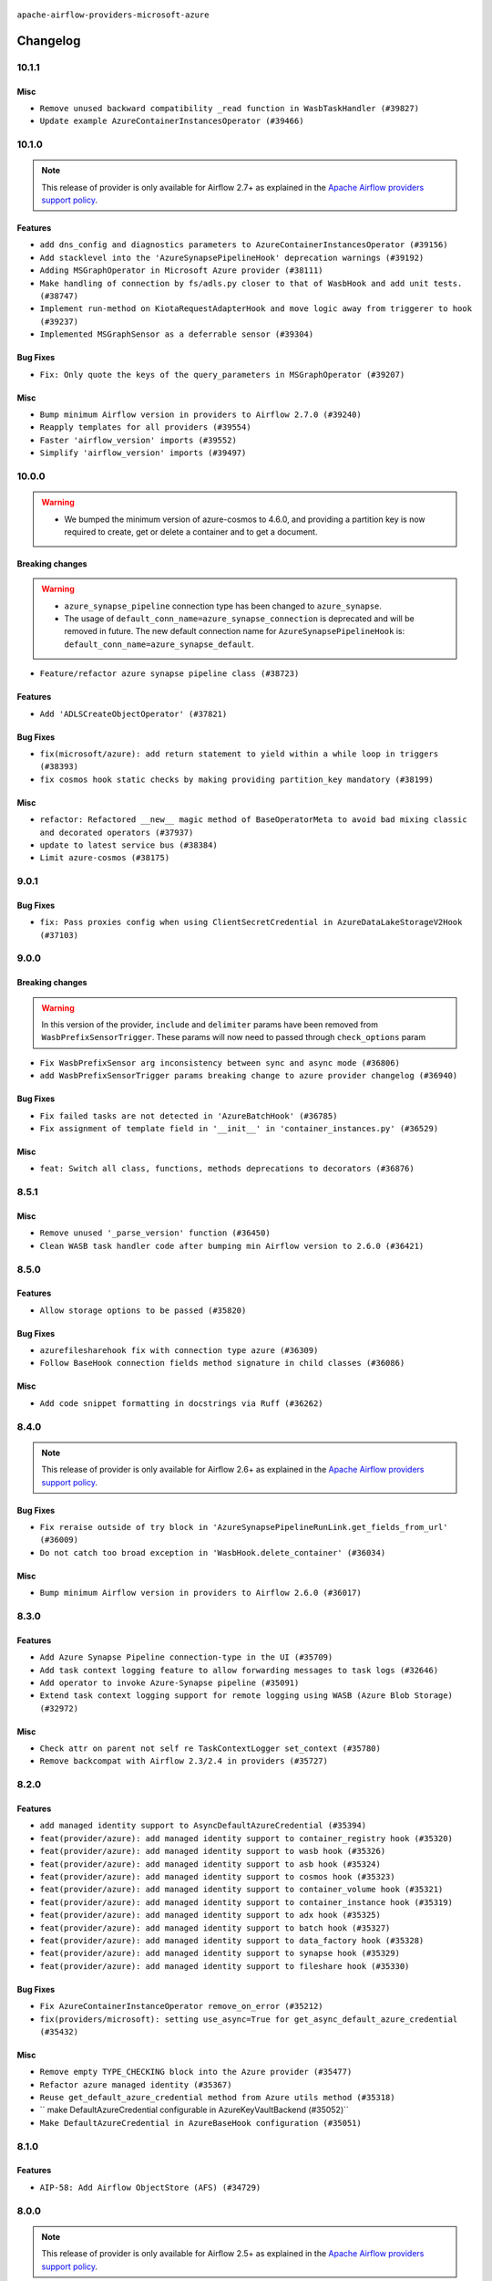  .. Licensed to the Apache Software Foundation (ASF) under one
    or more contributor license agreements.  See the NOTICE file
    distributed with this work for additional information
    regarding copyright ownership.  The ASF licenses this file
    to you under the Apache License, Version 2.0 (the
    "License"); you may not use this file except in compliance
    with the License.  You may obtain a copy of the License at

 ..   http://www.apache.org/licenses/LICENSE-2.0

 .. Unless required by applicable law or agreed to in writing,
    software distributed under the License is distributed on an
    "AS IS" BASIS, WITHOUT WARRANTIES OR CONDITIONS OF ANY
    KIND, either express or implied.  See the License for the
    specific language governing permissions and limitations
    under the License.


.. NOTE TO CONTRIBUTORS:
   Please, only add notes to the Changelog just below the "Changelog" header when there are some breaking changes
   and you want to add an explanation to the users on how they are supposed to deal with them.
   The changelog is updated and maintained semi-automatically by release manager.

``apache-airflow-providers-microsoft-azure``


Changelog
---------

10.1.1
......

Misc
~~~~

* ``Remove unused backward compatibility _read function in WasbTaskHandler (#39827)``
* ``Update example AzureContainerInstancesOperator (#39466)``

10.1.0
......

.. note::
  This release of provider is only available for Airflow 2.7+ as explained in the
  `Apache Airflow providers support policy <https://github.com/apache/airflow/blob/main/PROVIDERS.rst#minimum-supported-version-of-airflow-for-community-managed-providers>`_.

Features
~~~~~~~~

* ``add dns_config and diagnostics parameters to AzureContainerInstancesOperator (#39156)``
* ``Add stacklevel into the 'AzureSynapsePipelineHook' deprecation warnings (#39192)``
* ``Adding MSGraphOperator in Microsoft Azure provider (#38111)``
* ``Make handling of connection by fs/adls.py closer to that of WasbHook and add unit tests. (#38747)``
* ``Implement run-method on KiotaRequestAdapterHook and move logic away from triggerer to hook (#39237)``
* ``Implemented MSGraphSensor as a deferrable sensor (#39304)``

Bug Fixes
~~~~~~~~~

* ``Fix: Only quote the keys of the query_parameters in MSGraphOperator (#39207)``

Misc
~~~~

* ``Bump minimum Airflow version in providers to Airflow 2.7.0 (#39240)``
* ``Reapply templates for all providers (#39554)``
* ``Faster 'airflow_version' imports (#39552)``
* ``Simplify 'airflow_version' imports (#39497)``

.. Review and move the new changes to one of the sections above:
   * ``Prepare docs 1st wave May 2024 (#39328)``

10.0.0
......

.. warning::
   * We bumped the minimum version of azure-cosmos to 4.6.0, and providing a partition key is now required to create, get or delete a container and to get a document.

Breaking changes
~~~~~~~~~~~~~~~~

.. warning::
   * ``azure_synapse_pipeline`` connection type has been changed to ``azure_synapse``.
   * The usage of ``default_conn_name=azure_synapse_connection`` is deprecated and will be removed in future. The new default connection name for ``AzureSynapsePipelineHook`` is: ``default_conn_name=azure_synapse_default``.

* ``Feature/refactor azure synapse pipeline class (#38723)``

Features
~~~~~~~~

* ``Add 'ADLSCreateObjectOperator' (#37821)``

Bug Fixes
~~~~~~~~~

* ``fix(microsoft/azure): add return statement to yield within a while loop in triggers (#38393)``
* ``fix cosmos hook static checks by making providing partition_key mandatory (#38199)``

Misc
~~~~

* ``refactor: Refactored __new__ magic method of BaseOperatorMeta to avoid bad mixing classic and decorated operators (#37937)``
* ``update to latest service bus (#38384)``
* ``Limit azure-cosmos (#38175)``

.. Review and move the new changes to one of the sections above:
   * ``fix: try002 for provider microsoft azure (#38805)``
   * ``Bump ruff to 0.3.3 (#38240)``

9.0.1
.....

Bug Fixes
~~~~~~~~~

* ``fix: Pass proxies config when using ClientSecretCredential in AzureDataLakeStorageV2Hook (#37103)``

.. Below changes are excluded from the changelog. Move them to
   appropriate section above if needed. Do not delete the lines(!):
   * ``Add comment about versions updated by release manager (#37488)``
   * ``D401 Support in Microsoft providers (#37327)``

9.0.0
.....

Breaking changes
~~~~~~~~~~~~~~~~

.. warning::
   In this version of the provider, ``include`` and ``delimiter`` params have been removed from
   ``WasbPrefixSensorTrigger``. These params will now need to passed through ``check_options`` param

* ``Fix WasbPrefixSensor arg inconsistency between sync and async mode (#36806)``
* ``add WasbPrefixSensorTrigger params breaking change to azure provider changelog (#36940)``

Bug Fixes
~~~~~~~~~

* ``Fix failed tasks are not detected in 'AzureBatchHook' (#36785)``
* ``Fix assignment of template field in '__init__' in 'container_instances.py' (#36529)``

Misc
~~~~

* ``feat: Switch all class, functions, methods deprecations to decorators (#36876)``

.. Review and move the new changes to one of the sections above:
   * ``Revert "Provide the logger_name param in providers hooks in order to override the logger name (#36675)" (#37015)``
   * ``Fix stacklevel in warnings.warn into the providers (#36831)``
   * ``Standardize airflow build process and switch to Hatchling build backend (#36537)``
   * ``Provide the logger_name param in providers hooks in order to override the logger name (#36675)``
   * ``Prepare docs 1st wave of Providers January 2024 (#36640)``
   * ``Speed up autocompletion of Breeze by simplifying provider state (#36499)``
   * ``Add docs for RC2 wave of providers for 2nd round of Jan 2024 (#37019)``

8.5.1
.....

Misc
~~~~

* ``Remove unused '_parse_version' function (#36450)``
* ``Clean WASB task handler code after bumping min Airflow version to 2.6.0 (#36421)``

.. Below changes are excluded from the changelog. Move them to
   appropriate section above if needed. Do not delete the lines(!):

8.5.0
.....

Features
~~~~~~~~

* ``Allow storage options to be passed (#35820)``

Bug Fixes
~~~~~~~~~

* ``azurefilesharehook fix with connection type azure (#36309)``
* ``Follow BaseHook connection fields method signature in child classes (#36086)``

Misc
~~~~

* ``Add code snippet formatting in docstrings via Ruff (#36262)``

.. Below changes are excluded from the changelog. Move them to
   appropriate section above if needed. Do not delete the lines(!):

8.4.0
.....

.. note::
  This release of provider is only available for Airflow 2.6+ as explained in the
  `Apache Airflow providers support policy <https://github.com/apache/airflow/blob/main/PROVIDERS.rst#minimum-supported-version-of-airflow-for-community-managed-providers>`_.

Bug Fixes
~~~~~~~~~

* ``Fix reraise outside of try block in 'AzureSynapsePipelineRunLink.get_fields_from_url' (#36009)``
* ``Do not catch too broad exception in 'WasbHook.delete_container' (#36034)``

Misc
~~~~

* ``Bump minimum Airflow version in providers to Airflow 2.6.0 (#36017)``

.. Below changes are excluded from the changelog. Move them to
   appropriate section above if needed. Do not delete the lines(!):
   * ``Add feature to build "chicken-egg" packages from sources (#35890)``

8.3.0
.....

Features
~~~~~~~~

* ``Add Azure Synapse Pipeline connection-type in the UI (#35709)``
* ``Add task context logging feature to allow forwarding messages to task logs (#32646)``
* ``Add operator to invoke Azure-Synapse pipeline (#35091)``
* ``Extend task context logging support for remote logging using WASB (Azure Blob Storage) (#32972)``

Misc
~~~~

* ``Check attr on parent not self re TaskContextLogger set_context (#35780)``
* ``Remove backcompat with Airflow 2.3/2.4 in providers (#35727)``

.. Below changes are excluded from the changelog. Move them to
   appropriate section above if needed. Do not delete the lines(!):
   * ``Fix and reapply templates for provider documentation (#35686)``
   * ``Use reproducible builds for provider packages (#35693)``

8.2.0
.....

Features
~~~~~~~~

* ``add managed identity support to AsyncDefaultAzureCredential (#35394)``
* ``feat(provider/azure): add managed identity support to container_registry hook (#35320)``
* ``feat(provider/azure): add managed identity support to wasb hook (#35326)``
* ``feat(provider/azure): add managed identity support to asb hook (#35324)``
* ``feat(provider/azure): add managed identity support to cosmos hook (#35323)``
* ``feat(provider/azure): add managed identity support to container_volume hook (#35321)``
* ``feat(provider/azure): add managed identity support to container_instance hook (#35319)``
* ``feat(provider/azure): add managed identity support to adx hook (#35325)``
* ``feat(provider/azure): add managed identity support to batch hook (#35327)``
* ``feat(provider/azure): add managed identity support to data_factory hook (#35328)``
* ``feat(provider/azure): add managed identity support to synapse hook (#35329)``
* ``feat(provider/azure): add managed identity support to fileshare hook (#35330)``

Bug Fixes
~~~~~~~~~

* ``Fix AzureContainerInstanceOperator remove_on_error (#35212)``
* ``fix(providers/microsoft): setting use_async=True for get_async_default_azure_credential (#35432)``


Misc
~~~~

* ``Remove empty TYPE_CHECKING block into the Azure provider (#35477)``
* ``Refactor azure managed identity (#35367)``
* ``Reuse get_default_azure_credential method from Azure utils method (#35318)``
* `` make DefaultAzureCredential configurable in AzureKeyVaultBackend (#35052)``
* ``Make DefaultAzureCredential in AzureBaseHook configuration (#35051)``

.. Below changes are excluded from the changelog. Move them to
   appropriate section above if needed. Do not delete the lines(!):
   * ``Switch from Black to Ruff formatter (#35287)``

8.1.0
.....

Features
~~~~~~~~

* ``AIP-58: Add Airflow ObjectStore (AFS) (#34729)``

.. Below changes are excluded from the changelog. Move them to
   appropriate section above if needed. Do not delete the lines(!):
   * ``Prepare docs 3rd wave of Providers October 2023 (#35187)``
   * ``Pre-upgrade 'ruff==0.0.292' changes in providers (#35053)``
   * ``Upgrade pre-commits (#35033)``

8.0.0
.....

.. note::
  This release of provider is only available for Airflow 2.5+ as explained in the
  `Apache Airflow providers support policy <https://github.com/apache/airflow/blob/main/PROVIDERS.rst#minimum-supported-version-of-airflow-for-community-managed-providers>`_.

Breaking changes
~~~~~~~~~~~~~~~~

.. warning::
   In this version of the provider, we have removed network_profile param from AzureContainerInstancesOperator and
   AzureDataFactoryHook methods and AzureDataFactoryRunPipelineOperator arguments resource_group_name and factory_name
   is now required instead of kwargs

* resource_group_name and factory_name is now required argument in AzureDataFactoryHook method get_factory, update_factory,
  create_factory, delete_factory, get_linked_service, delete_linked_service, get_dataset, delete_dataset, get_dataflow,
  update_dataflow, create_dataflow, delete_dataflow, get_pipeline, delete_pipeline, run_pipeline, get_pipeline_run,
  get_trigger, get_pipeline_run_status, cancel_pipeline_run, create_trigger, delete_trigger, start_trigger,
  stop_trigger, get_adf_pipeline_run_status, cancel_pipeline_run
* resource_group_name and factory_name is now required in AzureDataFactoryRunPipelineOperator
* Remove class ``PipelineRunInfo`` from ``airflow.providers.microsoft.azure.hooks.data_factory``
* Remove ``network_profile`` param from ``AzureContainerInstancesOperator``
* Remove deprecated ``extra__azure__tenantId`` from azure_container_instance connection extras
* Remove deprecated ``extra__azure__subscriptionId`` from azure_container_instance connection extras


* ``Bump azure-mgmt-containerinstance (#34738)``
* ``Upgrade azure-mgmt-datafactory in microsift azure provider (#34040)``

Features
~~~~~~~~

* ``Add subnet_ids param in AzureContainerInstancesOperator (#34850)``
* ``allow providing credentials through keyword argument in AzureKeyVaultBackend (#34706)``

Bug Fixes
~~~~~~~~~

* ``Name params while invoking ClientSecretCredential (#34732)``
* ``fix(providers/microsoft-azure): respect soft_fail argument when exception is raised (#34494)``
* ``Error handling for when Azure container log cannot be read in properly. (#34627)``
* ``Fix hardcoded container name in remote logging option for Azure Blob Storage (#32779)``

Misc
~~~~

* ``Bump min airflow version of providers (#34728)``
* ``Consolidate hook management in AzureBatchOperator (#34437)``
* ``Consolidate hook management in AzureDataExplorerQueryOperator (#34436)``

.. Review and move the new changes to one of the sections above:
   * ``Refactor: consolidate import time in providers (#34402)``
   * ``Refactor usage of str() in providers (#34320)``
   * ``Refactor: reduce some conditions in providers (#34440)``

7.0.0
.....

Breaking changes
~~~~~~~~~~~~~~~~

.. warning::
  In this version of the provider, we have changed AzureFileShareHook to use azure-storage-file-share library instead
  of azure-storage-file this change has impact on existing hook method see below for details, removed deprecated
  extra__azure_fileshare__ prefix from connection extras param and removed protocol param from connection extras

* get_conn from AzureFileShareHook return None instead FileService
* Remove protocol param from Azure fileshare connection extras
* Remove deprecated extra__azure_fileshare__ prefix from Azure fileshare connection extras, list_files
* Remove share_name, directory_name param from AzureFileShareHook method check_for_directory,
  list_directories_and_files, create_directory in favor of AzureFileShareHook share_name and directory_path param
* AzureFileShareHook method create_share and delete_share accept kwargs from ShareServiceClient.create_share
  and ShareServiceClient.delete_share
* Remove share_name, directory_name, file_name param from AzureFileShareHook method get_file, get_file_to_stream
  and load_file in favor of AzureFileShareHook share_name and file_path
* Remove AzureFileShareHook.check_for_file method
* Remove AzureFileShareHook.load_string, AzureFileShareHook.load_stream in favor of AzureFileShareHook.load_data

.. note::
  ``LocalToAzureDataLakeStorageOperator`` class has been removed in favor of ``LocalFilesystemToADLSOperator``
  ``AzureDataFactoryPipelineRunStatusAsyncSensor`` class has been removed in favor of ``AzureDataFactoryPipelineRunStatusSensor``

* ``Update Azure fileshare hook to use azure-storage-file-share instead of azure-storage-file (#33904)``
* ``Remove 'AzureDataFactoryPipelineRunStatusAsyncSensor' class (#34036)``
* ``Remove 'LocalToAzureDataLakeStorageOperator' class (#34035)``

Features
~~~~~~~~

* ``feat(providers/microsoft): add AzureContainerInstancesOperator.volume as template field (#34070)``
* ``Add DefaultAzureCredential support to AzureContainerRegistryHook (#33825)``
* ``feat(providers/microsoft): add DefaultAzureCredential support to AzureContainerVolumeHook (#33822)``

Misc
~~~~

* ``Refactor regex in providers (#33898)``
* ``Improve docs on AzureBatchHook DefaultAzureCredential support (#34098)``
* ``Remove  azure-storage-common from microsoft azure providers (#34038)``
* ``Remove useless string join from providers (#33968)``
* ``Refactor unneeded  jumps in providers (#33833)``


6.3.0
.....

Features
~~~~~~~~

* ``Add AzureBatchOperator example (#33716)``
* ``feat(providers/microsoft): add DefaultAzureCredential support to AzureContainerInstanceHook (#33467)``
* ``Add DefaultAzureCredential auth for ADX service (#33627)``
* ``feat(providers/microsoft): add DefaultAzureCredential to data_lake (#33433)``
* ``Allow passing fully_qualified_namespace and credential to initialize Azure Service Bus Client (#33493)``
* ``Add DefaultAzureCredential support to cosmos (#33436)``
* ``Add DefaultAzureCredential support to AzureBatchHook (#33469)``

Bug Fixes
~~~~~~~~~

* ``Fix updating account url for WasbHook (#33457)``
* ``Fix Azure Batch Hook instantation (#33731)``
* ``Truncate Wasb storage account name if it's more than 24 characters (#33851)``
* ``Remove duplicated message commit in Azure MessageHook (#33776)``
* ``fix(providers/azure): remove json.dumps when querying AzureCosmosDBHook (#33653)``

Misc
~~~~

* ``Refactor: Remove useless str() calls (#33629)``
* ``Bump azure-kusto-data>=4.1.0 (#33598)``
* ``Simplify conditions on len() in providers/microsoft (#33566)``
* ``Set logging level to WARNING (#33314)``
* ``Simplify 'X for X in Y' to 'Y' where applicable (#33453)``
* ``Bump azure-mgmt-containerinstance>=7.0.0,<9.0.0 (#33696)``
* ``Improve modules import in Airflow providers by some of them into a type-checking block (#33754)``
* ``Use a single  statement with multiple contexts instead of nested  statements in providers (#33768)``
* ``remove unnecessary and rewrite it using list in providers (#33763)``
* ``Optimise Airflow DB backend usage in Azure Provider (#33750)``

.. Below changes are excluded from the changelog. Move them to
   appropriate section above if needed. Do not delete the lines(!):
   * ``Fix typos (double words and it's/its) (#33623)``
   * ``Further improvements for provider verification (#33670)``
   * ``Prepare docs for Aug 2023 3rd wave of Providers (#33730)``
   * ``Move Azure examples into system tests (#33727)``

6.2.4
.....

Misc
~~~~~

* ``Clean microsoft azure provider by deleting the custom prefix from conn extra fields (#30558)``

6.2.3
.....

Misc
~~~~

* ``Refactor account_url use in WasbHook (#32980)``

.. Below changes are excluded from the changelog. Move them to
   appropriate section above if needed. Do not delete the lines(!):
   * ``Delete azure cosmos DB sensor example_dag (#32906)``
   * ``Add issue link for TODO wrt Azure integration pinned dependencies (#33064)``

6.2.2
.....

Misc
~~~~

* ``Add Redis task handler (#31855)``
* ``Add deprecation info to the providers modules and classes docstring (#32536)``

6.2.1
.....

.. note::
  Note: this version contains a fix to ``get_blobs_list_async`` method in ``WasbHook`` where it returned
  a list of blob names, but advertised (via type hints) that it returns a list of ``BlobProperties`` objects.
  This was a bug in the implementation and it was fixed in this release. However, if you were relying on the
  previous behaviour, you might need to retrieve ``name`` property from the array elements returned by
  this method.

Bug Fixes
~~~~~~~~~

* ``Fix breaking change when Active Directory ID is used as host in WASB (#32560)``
* ``Fix get_blobs_list_async method to return BlobProperties (#32545)``

Misc
~~~~

* ``Moves 'AzureBlobStorageToGCSOperator' from Azure to Google provider (#32306)``

.. Review and move the new changes to one of the sections above:
   * ``D205 Support - Providers: Stragglers and new additions (#32447)``

6.2.0
.....

Features
~~~~~~~~

* ``Adds connection test for ADLS Gen2  (#32126)``
* ``Add option to pass extra configs to ClientSecretCredential  (#31783)``
* ``Added 'AzureBlobStorageToS3Operator' transfer operator (#32270)``

Bug Fixes
~~~~~~~~~

* ``Cancel pipeline if unexpected exception caught (#32238)``
* ``Fix where account url is build if not provided using login (account name) (#32082)``
* ``refresh connection if an exception is caught in "AzureDataFactory" (#32323)``

Misc
~~~~

* ``Doc changes: Added Transfers section in Azure provider docs (#32241)``
* ``Adds Sensor section in the Azure providers docs  (#32299)``
* ``Add default_deferrable config (#31712)``

.. Below changes are excluded from the changelog. Move them to
   appropriate section above if needed. Do not delete the lines(!):
   * ``Improve provider documentation and README structure (#32125)``
   * ``invalid args fix (#32326)``
   * ``Remove spurious headers for provider changelogs (#32373)``
   * ``Prepare docs for July 2023 wave of Providers (#32298)``
   * ``D205 Support - Providers: GRPC to Oracle (inclusive) (#32357)``

6.1.2
.....

.. note::
  This release dropped support for Python 3.7

Misc
~~~~

* ``Replace unicodecsv with standard csv library (#31693)``
* ``Removed unused variables in AzureBlobStorageToGCSOperator (#31765)``
* ``Remove Python 3.7 support (#30963)``
* ``Add docstring and signature for _read_remote_logs (#31623)``

.. Below changes are excluded from the changelog. Move them to
   appropriate section above if needed. Do not delete the lines(!):
   * ``Replace spelling directive with spelling:word-list (#31752)``
   * ``Add D400 pydocstyle check - Microsoft provider only (#31425)``
   * ``Add discoverability for triggers in provider.yaml (#31576)``
   * ``Add note about dropping Python 3.7 for providers (#32015)``
   * ``Microsoft provider docstring improvements (#31708)``

6.1.1
.....

Bug Fixes
~~~~~~~~~

* ``Fix deferrable mode execution in WasbPrefixSensor (#31411)``

Misc
~~~~

* ``Optimize deferred mode execution for wasb sensors (#31009)``

6.1.0
.....
.. note::
  This release of provider is only available for Airflow 2.4+ as explained in the
  `Apache Airflow providers support policy <https://github.com/apache/airflow/blob/main/PROVIDERS.rst#minimum-supported-version-of-airflow-for-community-managed-providers>`_.

Features
~~~~~~~~

* ``Add deferrable mode to 'WasbPrefixSensor' (#30252)``

Misc
~~~~

* ``Bump minimum Airflow version in providers (#30917)``
* ``Optimize deferrable execution mode 'AzureDataFactoryPipelineRunStatusSensor' (#30983)``
* ``Optimize deferred execution for AzureDataFactoryRunPipelineOperator (#31214)``

.. Below changes are excluded from the changelog. Move them to
   appropriate section above if needed. Do not delete the lines(!):
   * ``Move TaskInstanceKey to a separate file (#31033)``
   * ``Use 'AirflowProviderDeprecationWarning' in providers (#30975)``
   * ``Upgrade ruff to 0.0.262 (#30809)``
   * ``Add full automation for min Airflow version for providers (#30994)``
   * ``Use '__version__' in providers not 'version' (#31393)``
   * ``Fixing circular import error in providers caused by airflow version check (#31379)``
   * ``Prepare docs for May 2023 wave of Providers (#31252)``

6.0.0
......

Breaking changes
~~~~~~~~~~~~~~~~

.. warning::
  In this version of the provider, deprecated GCS hook's param ``delegate_to`` is removed from ``AzureBlobStorageToGCSOperator``.
  Impersonation can be achieved instead by utilizing the ``impersonation_chain`` param.

* ``remove delegate_to from GCP operators and hooks (#30748)``

Misc
~~~~

* ``Merge WasbBlobAsyncSensor to WasbBlobSensor (#30488)``

5.3.1
.....

Bug Fixes
~~~~~~~~~

* ``Fix AzureDataFactoryPipelineRunLink get_link method (#30514)``
* ``Load subscription_id from extra__azure__subscriptionId (#30556)``

.. Below changes are excluded from the changelog. Move them to
   appropriate section above if needed. Do not delete the lines(!):
   * ``Add mechanism to suspend providers (#30422)``
   * ``Prepare docs for ad hoc release of Providers (#30545)``

5.3.0
.....

Features
~~~~~~~~

* ``Add deferrable 'AzureDataFactoryRunPipelineOperator' (#30147)``
* ``Add deferrable 'AzureDataFactoryPipelineRunStatusSensor' (#29801)``
* ``Support deleting the local log files when using remote logging (#29772)``

Bug Fixes
~~~~~~~~~

* ``Fix ADF job failure during deferral (#30248)``
* ``Fix AzureDataLakeStorageV2Hook 'account_url' with Active Directory authentication (#29980) (#29981)``

Misc
~~~~

* ``merge AzureDataFactoryPipelineRunStatusAsyncSensor to AzureDataFactoryPipelineRunStatusSensor (#30250)``
* ``Expose missing params in AzureSynapseHook API docs (#30099)``

.. Below changes are excluded from the changelog. Move them to
   appropriate section above if needed. Do not delete the lines(!):
   * ``organize azure provider.yaml (#30155)``

5.2.1
.....

Bug Fixes
~~~~~~~~~

* ``Handle deleting more than 256 blobs using 'WasbHook.delete_file()' (#29565)``

.. Below changes are excluded from the changelog. Move them to
   appropriate section above if needed. Do not delete the lines(!):
   * ``Restore trigger logging (#29482)``
   * ``Revert "Enable individual trigger logging (#27758)" (#29472)``

5.2.0
.....

Features
~~~~~~~~

* ``Enable individual trigger logging (#27758)``

Bug Fixes
~~~~~~~~~

* ``Fix params rendering in AzureSynapseHook Python API docs (#29041)``

Misc
~~~~

* ``Deprecate 'delegate_to' param in GCP operators and update docs (#29088)``

5.1.0
.....

Features
~~~~~~~~

* ``Add hook for Azure Data Lake Storage Gen2 (#28262)``

Bug Fixes
~~~~~~~~~

* ``Hide 'extra' field in WASB connection form (#28914)``

.. Below changes are excluded from the changelog. Move them to
   appropriate section above if needed. Do not delete the lines(!):
   * ``Switch to ruff for faster static checks (#28893)``

5.0.2
.....

Misc
~~~~

* ``Re-enable azure service bus on ARM as it now builds cleanly (#28442)``

5.0.1
.....


Bug Fixes
~~~~~~~~~

* ``Make arguments 'offset' and 'length' not required (#28234)``

.. Below changes are excluded from the changelog. Move them to
   appropriate section above if needed. Do not delete the lines(!):


5.0.0
.....

.. note::
  This release of provider is only available for Airflow 2.3+ as explained in the
  `Apache Airflow providers support policy <https://github.com/apache/airflow/blob/main/PROVIDERS.rst#minimum-supported-version-of-airflow-for-community-managed-providers>`_.

Breaking changes
~~~~~~~~~~~~~~~~

* In AzureFileShareHook, if both ``extra__azure_fileshare__foo`` and ``foo`` existed in connection extra
  dict, the prefixed version would be used; now, the non-prefixed version will be preferred.
* ``Remove deprecated classes (#27417)``
* In Azure Batch ``vm_size`` and ``vm_node_agent_sku_id`` parameters are required.

Misc
~~~~

* ``Move min airflow version to 2.3.0 for all providers (#27196)``

Features
~~~~~~~~

* ``Add azure, google, authentication library limits to eaager upgrade (#27535)``
* ``Allow and prefer non-prefixed extra fields for remaining azure (#27220)``
* ``Allow and prefer non-prefixed extra fields for AzureFileShareHook (#27041)``
* ``Allow and prefer non-prefixed extra fields for AzureDataExplorerHook (#27219)``
* ``Allow and prefer non-prefixed extra fields for AzureDataFactoryHook (#27047)``
* ``Update WasbHook to reflect preference for unprefixed extra (#27024)``
* ``Look for 'extra__' instead of 'extra_' in 'get_field' (#27489)``

Bug Fixes
~~~~~~~~~

* ``Fix Azure Batch errors revealed by added typing to azure batch lib (#27601)``
* ``Fix separator getting added to variables_prefix when empty (#26749)``

.. Below changes are excluded from the changelog. Move them to
   appropriate section above if needed. Do not delete the lines(!):
  * ``Upgrade dependencies in order to avoid backtracking (#27531)``
  * ``Suppress any Exception in wasb task handler (#27495)``
  * ``Update old style typing (#26872)``
  * ``Enable string normalization in python formatting - providers (#27205)``
  * ``Update azure-storage-blob version (#25426)``


4.3.0
.....

Features
~~~~~~~~

* ``Add DataFlow operations to Azure DataFactory hook (#26345)``
* ``Add network_profile param in AzureContainerInstancesOperator (#26117)``
* ``Add Azure synapse operator (#26038)``
* ``Auto tail file logs in Web UI (#26169)``
* ``Implement Azure Service Bus Topic Create, Delete Operators (#25436)``

Bug Fixes
~~~~~~~~~

* ``Fix AzureBatchOperator false negative task status (#25844)``

.. Below changes are excluded from the changelog. Move them to
   appropriate section above if needed. Do not delete the lines(!):
   * ``Apply PEP-563 (Postponed Evaluation of Annotations) to non-core airflow (#26289)``

4.2.0
.....

Features
~~~~~~~~

* ``Add 'test_connection' method to AzureContainerInstanceHook (#25362)``
* ``Add test_connection to Azure Batch hook (#25235)``
* ``Bump typing-extensions and mypy for ParamSpec (#25088)``
* ``Implement Azure Service Bus (Update and Receive) Subscription Operator (#25029)``
* ``Set default wasb Azure http logging level to warning; fixes #16224 (#18896)``

4.1.0
.....

Features
~~~~~~~~

* ``Add 'test_connection' method to AzureCosmosDBHook (#25018)``
* ``Add test_connection method to AzureFileShareHook (#24843)``
* ``Add test_connection method to Azure WasbHook (#24771)``
* ``Implement Azure service bus subscription Operators (#24625)``
* ``Implement Azure Service Bus Queue Operators (#24038)``

Bug Fixes
~~~~~~~~~

* ``Update providers to use functools compat for ''cached_property'' (#24582)``

.. Below changes are excluded from the changelog. Move them to
   appropriate section above if needed. Do not delete the lines(!):
   * ``Move provider dependencies to inside provider folders (#24672)``
   * ``Remove 'hook-class-names' from provider.yaml (#24702)``

4.0.0
.....

Breaking changes
~~~~~~~~~~~~~~~~

.. note::
  This release of provider is only available for Airflow 2.2+ as explained in the
  `Apache Airflow providers support policy <https://github.com/apache/airflow/blob/main/PROVIDERS.rst#minimum-supported-version-of-airflow-for-community-managed-providers>`_.

Features
~~~~~~~~

* ``Pass connection extra parameters to wasb BlobServiceClient (#24154)``


Misc
~~~~

* ``Apply per-run log templates to log handlers (#24153)``
* ``Migrate Microsoft example DAGs to new design #22452 - azure (#24141)``
* ``Add typing to Azure Cosmos Client Hook (#23941)``

.. Below changes are excluded from the changelog. Move them to
   appropriate section above if needed. Do not delete the lines(!):
   * ``Add explanatory note for contributors about updating Changelog (#24229)``
   * ``Clean up f-strings in logging calls (#23597)``
   * ``Prepare docs for May 2022 provider's release (#24231)``
   * ``Update package description to remove double min-airflow specification (#24292)``

3.9.0
.....

Features
~~~~~~~~

* ``wasb hook: user defaultAzureCredentials instead of managedIdentity (#23394)``

Misc
~~~~

* ``Replace usage of 'DummyOperator' with 'EmptyOperator' (#22974)``

.. Below changes are excluded from the changelog. Move them to
   appropriate section above if needed. Do not delete the lines(!):
   * ``Bump pre-commit hook versions (#22887)``
   * ``Fix new MyPy errors in main (#22884)``
   * ``Use new Breese for building, pulling and verifying the images. (#23104)``

3.8.0
.....

Features
~~~~~~~~

* ``Update secrets backends to use get_conn_value instead of get_conn_uri (#22348)``

Misc
~~~~

* ``Docs: Fix example usage for 'AzureCosmosDocumentSensor' (#22735)``


3.7.2
.....

Bug Fixes
~~~~~~~~~

* ``Fix mistakenly added install_requires for all providers (#22382)``

3.7.1
.....

Misc
~~~~~

* ``Add Trove classifiers in PyPI (Framework :: Apache Airflow :: Provider)``

.. Below changes are excluded from the changelog. Move them to
   appropriate section above if needed. Do not delete the lines(!):
   * `` Add map_index to XCom model and interface (#22112)``
   * ``Protect against accidental misuse of XCom.get_value() (#22244)``

3.7.0
.....

Features
~~~~~~~~

* ``Add 'test_connection' method to 'AzureDataFactoryHook' (#21924)``
* ``Add pre-commit check for docstring param types (#21398)``
* ``Make container creation configurable when uploading files via WasbHook (#20510)``

Misc
~~~~

* ``Support for Python 3.10``
* ``(AzureCosmosDBHook) Update to latest Cosmos API (#21514)``

.. Below changes are excluded from the changelog. Move them to
   appropriate section above if needed. Do not delete the lines(!):
   * ``Change BaseOperatorLink interface to take a ti_key, not a datetime (#21798)``

3.6.0
.....

Features
~~~~~~~~

* ``Add optional features in providers. (#21074)``

Misc
~~~~

* ``Refactor operator links to not create ad hoc TaskInstances (#21285)``

.. Below changes are excluded from the changelog. Move them to
   appropriate section above if needed. Do not delete the lines(!):
   * ``Remove ':type' lines now sphinx-autoapi supports typehints (#20951)``
   * ``Remove all "fake" stub files (#20936)``
   * ``Explain stub files are introduced for Mypy errors in examples (#20827)``
   * ``Add documentation for January 2021 providers release (#21257)``

3.5.0
.....

Features
~~~~~~~~

* ``Azure: New sftp to wasb operator (#18877)``
* ``Removes InputRequired validation with azure extra (#20084)``
* ``Add operator link to monitor Azure Data Factory pipeline runs (#20207)``

.. Below changes are excluded from the changelog. Move them to
   appropriate section above if needed. Do not delete the lines(!):
   * ``Fixing MyPy issues inside providers/microsoft (#20409)``
   * ``Fix cached_property MyPy declaration and related MyPy errors (#20226)``
   * ``Fix mypy errors in Microsoft Azure provider (#19923)``
   * ``Use typed Context EVERYWHERE (#20565)``
   * ``Use isort on pyi files (#20556)``
   * ``Fix template_fields type to have MyPy friendly Sequence type (#20571)``
   * ``Fix mypy errors in Google Cloud provider (#20611)``
   * ``Even more typing in operators (template_fields/ext) (#20608)``
   * ``Update documentation for provider December 2021 release (#20523)``

3.4.0
.....

Features
~~~~~~~~

* ``Remove unnecessary connection form customizations in Azure (#19595)``
* ``Update Azure modules to comply with AIP-21 (#19431)``
* ``Remove 'host' from hidden fields in 'WasbHook' (#19475)``
* ``use DefaultAzureCredential if login not provided for Data Factory (#19079)``

Bug Fixes
~~~~~~~~~

* ``Fix argument error in AzureContainerInstancesOperator (#19668)``

.. Below changes are excluded from the changelog. Move them to
   appropriate section above if needed. Do not delete the lines(!):
   * ``Ensure ''catchup=False'' is used in example dags (#19396)``

3.3.0
.....

Features
~~~~~~~~

* ``update azure cosmos to latest version (#18695)``
* ``Added sas_token var to BlobServiceClient return. Updated tests (#19234)``
* ``Add pre-commit hook for common misspelling check in files (#18964)``

Bug Fixes
~~~~~~~~~

* ``Fix changelog for Azure Provider (#18736)``

Other
~~~~~

* ``Expanding docs on client auth for AzureKeyVaultBackend (#18659)``
* ``Static start_date and default arg cleanup for Microsoft providers example DAGs (#19062)``

.. Below changes are excluded from the changelog. Move them to
   appropriate section above if needed. Do not delete the lines(!):
   * ``More f-strings (#18855)``
   * ``Revert 'update azure cosmos version (#18663)' (#18694)``
   * ``update azure cosmos version (#18663)``

3.2.0
.....

Features
~~~~~~~~

* ``Rename AzureDataLakeStorage to ADLS (#18493)``
* ``Creating ADF pipeline run operator, sensor + ADF custom conn fields (#17885)``
* ``Rename LocalToAzureDataLakeStorageOperator to LocalFilesystemToADLSOperator (#18168)``
* ``Rename FileToWasbOperator to LocalFilesystemToWasbOperator (#18109)``

Bug Fixes
~~~~~~~~~

* ``Fixed wasb hook attempting to create container when getting a blob client (#18287)``
* ``Removing redundant relabeling of password conn field (#18386)``
* ``Proper handling of Account URL custom conn field in AzureBatchHook (#18456)``
* ``Proper handling of custom conn field values in the AzureDataExplorerHook (#18203)``

.. Below changes are excluded from the changelog. Move them to
   appropriate section above if needed. Do not delete the lines(!):
   * ``Updating miscellaneous provider DAGs to use TaskFlow API where applicable (#18278)``

Main
....

Changes in operators names and import paths are listed in the following table
This is a backward compatible change. Deprecated operators will be removed in the next major release.

+------------------------------------+--------------------+---------------------------------------------------------+--------------------------------------------------+
| Deprecated operator name           | New operator name  | Deprecated path                                         | New path                                         |
+------------------------------------+--------------------+---------------------------------------------------------+--------------------------------------------------+
| AzureDataLakeStorageListOperator   | ADLSListOperator   | airflow.providers.microsoft.azure.operators.adls_list   | airflow.providers.microsoft.azure.operators.adls |
+------------------------------------+--------------------+---------------------------------------------------------+--------------------------------------------------+
| AzureDataLakeStorageDeleteOperator | ADLSDeleteOperator | airflow.providers.microsoft.azure.operators.adls_delete | airflow.providers.microsoft.azure.operators.adls |
+------------------------------------+--------------------+---------------------------------------------------------+--------------------------------------------------+

3.1.1
.....

Misc
~~~~

* ``Optimise connection importing for Airflow 2.2.0``
* ``Adds secrets backend/logging/auth information to provider yaml (#17625)``

.. Below changes are excluded from the changelog. Move them to
   appropriate section above if needed. Do not delete the lines(!):
   * ``Update description about the new ''connection-types'' provider meta-data (#17767)``
   * ``Import Hooks lazily individually in providers manager (#17682)``

3.1.0
.....

Features
~~~~~~~~

* ``Add support for managed identity in WASB hook (#16628)``
* ``Reduce log messages for happy path (#16626)``

Bug Fixes
~~~~~~~~~

* ``Fix multiple issues in Microsoft AzureContainerInstancesOperator (#15634)``

.. Below changes are excluded from the changelog. Move them to
   appropriate section above if needed. Do not delete the lines(!):
   * ``Removes pylint from our toolchain (#16682)``
   * ``Prepare documentation for July release of providers. (#17015)``
   * ``Fixed wrongly escaped characters in amazon's changelog (#17020)``
   * ``Remove/refactor default_args pattern for Microsoft example DAGs (#16873)``

3.0.0
.....

Breaking changes
~~~~~~~~~~~~~~~~

* ``Auto-apply apply_default decorator (#15667)``

.. warning:: Due to apply_default decorator removal, this version of the provider requires Airflow 2.1.0+.
   If your Airflow version is < 2.1.0, and you want to install this provider version, first upgrade
   Airflow to at least version 2.1.0. Otherwise your Airflow package version will be upgraded
   automatically and you will have to manually run ``airflow upgrade db`` to complete the migration.

* ``Fixes AzureFileShare connection extras (#16388)``

``Azure Container Volume`` and ``Azure File Share`` have now dedicated connection types with editable
UI fields. You should not use ``Wasb`` connection type any more for those connections. Names of
connection ids for those hooks/operators were changed to reflect that.

Features
~~~~~~~~

* ``add oracle  connection link (#15632)``
* ``Add delimiter argument to WasbHook delete_file method (#15637)``

Bug Fixes
~~~~~~~~~

* ``Fix colon spacing in ``AzureDataExplorerHook`` docstring (#15841)``
* ``fix wasb remote logging when blob already exists (#16280)``

.. Below changes are excluded from the changelog. Move them to
   appropriate section above if needed. Do not delete the lines(!):
   * ``Bump pyupgrade v2.13.0 to v2.18.1 (#15991)``
   * ``Rename example bucket names to use INVALID BUCKET NAME by default (#15651)``
   * ``Docs: Replace 'airflow' to 'apache-airflow' to install extra (#15628)``
   * ``Updated documentation for June 2021 provider release (#16294)``
   * ``More documentation update for June providers release (#16405)``
   * ``Synchronizes updated changelog after buggfix release (#16464)``

2.0.0
.....

Breaking changes
~~~~~~~~~~~~~~~~

* ``Removes unnecessary AzureContainerInstance connection type (#15514)``

This change removes ``azure_container_instance_default`` connection type and replaces it with the
``azure_default``. The problem was that AzureContainerInstance was not needed as it was exactly the
same as the plain "azure" connection, however its presence caused duplication in the field names
used in the UI editor for connections and unnecessary warnings generated. This version uses
plain Azure Hook and connection also for Azure Container Instance. If you already have
``azure_container_instance_default`` connection created in your DB, it will continue to work, but
the first time you edit it with the UI you will have to change its type to ``azure_default``.

Features
~~~~~~~~

* ``Add dynamic connection fields to Azure Connection (#15159)``

Bug fixes
~~~~~~~~~

* ``Fix 'logging.exception' redundancy (#14823)``


1.3.0
.....

Features
~~~~~~~~

* ``A bunch of template_fields_renderers additions (#15130)``

Bug fixes
~~~~~~~~~

* ``Fix attributes for AzureDataFactory hook (#14704)``

1.2.0
.....

Features
~~~~~~~~

* ``Add Azure Data Factory hook (#11015)``

Bug fixes
~~~~~~~~~

* ``BugFix: Fix remote log in azure storage blob displays in one line (#14313)``
* ``Fix AzureDataFactoryHook failing to instantiate its connection (#14565)``

1.1.0
.....

Updated documentation and readme files.

Features
~~~~~~~~

* ``Upgrade azure blob to v12 (#12188)``
* ``Fix Azure Data Explorer Operator (#13520)``
* ``add AzureDatalakeStorageDeleteOperator (#13206)``

1.0.0
.....

Initial version of the provider.
